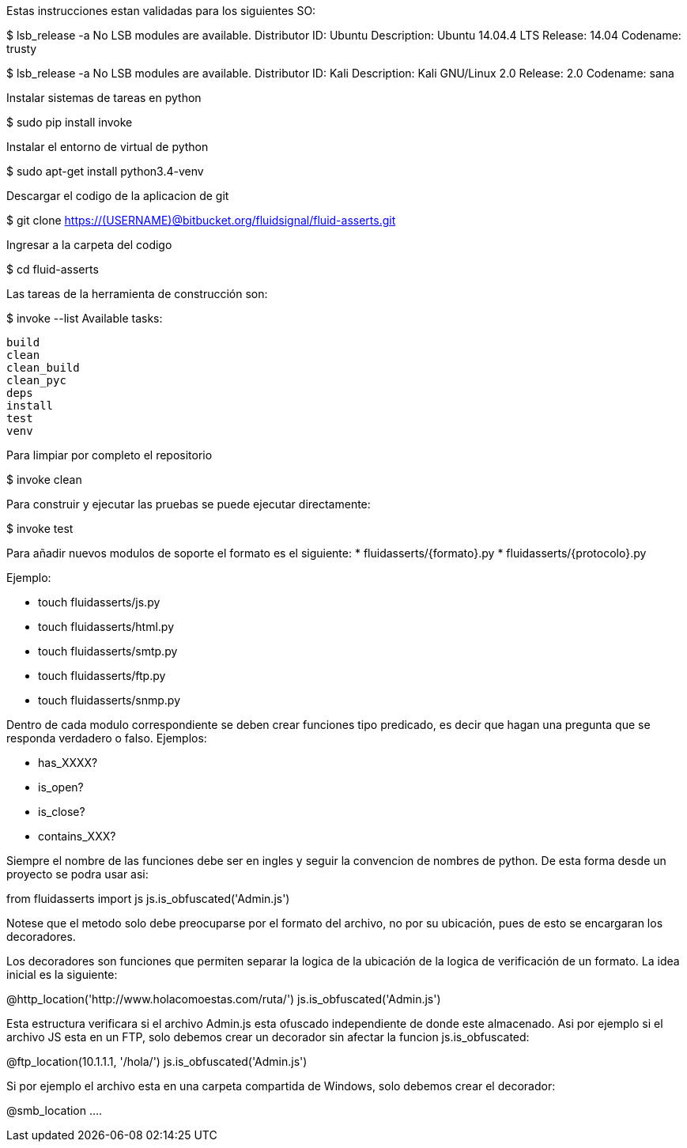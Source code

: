 
Estas instrucciones estan validadas para los siguientes SO:

$ lsb_release -a
No LSB modules are available.
Distributor ID:	Ubuntu
Description:	Ubuntu 14.04.4 LTS
Release:	14.04
Codename:	trusty

$ lsb_release -a
No LSB modules are available.
Distributor ID:    Kali
Description:    Kali GNU/Linux 2.0
Release:    2.0
Codename:    sana

Instalar sistemas de tareas en python

$ sudo pip install invoke

Instalar el entorno de virtual de python

$ sudo apt-get install python3.4-venv

Descargar el codigo de la aplicacion de git

$ git clone https://(USERNAME)@bitbucket.org/fluidsignal/fluid-asserts.git

Ingresar a la carpeta del codigo

$ cd fluid-asserts

Las tareas de la herramienta de construcción son:

$ invoke --list
Available tasks:

  build
  clean
  clean_build
  clean_pyc
  deps
  install
  test
  venv

Para limpiar por completo el repositorio

$ invoke clean

Para construir y ejecutar las pruebas se puede ejecutar directamente:

$ invoke test

Para añadir nuevos modulos de soporte el formato es el siguiente:
   * fluidasserts/{formato}.py
   * fluidasserts/{protocolo}.py

Ejemplo:

   * touch fluidasserts/js.py
   * touch fluidasserts/html.py
   * touch fluidasserts/smtp.py
   * touch fluidasserts/ftp.py
   * touch fluidasserts/snmp.py

Dentro de cada modulo correspondiente se deben crear funciones tipo predicado,
es decir que hagan una pregunta que se responda verdadero o falso.  Ejemplos:

   * has_XXXX?
   * is_open?
   * is_close?
   * contains_XXX?

Siempre el nombre de las funciones debe ser en ingles y seguir la convencion
de nombres de python.  De esta forma desde un proyecto se podra usar asi:

from fluidasserts import js
js.is_obfuscated('Admin.js')

Notese que el metodo solo debe preocuparse por el formato del archivo, no
por su ubicación, pues de esto se encargaran los decoradores.  

Los decoradores son funciones que permiten separar la logica de la ubicación
de la logica de verificación de un formato.  La idea inicial es la siguiente:

@http_location('http://www.holacomoestas.com/ruta/')
js.is_obfuscated('Admin.js')

Esta estructura verificara si el archivo Admin.js esta ofuscado independiente
de donde este almacenado.  Asi por ejemplo si el archivo JS esta en un FTP,
solo debemos crear un decorador sin afectar la funcion js.is_obfuscated:

@ftp_location(10.1.1.1, '/hola/')
js.is_obfuscated('Admin.js')

Si por ejemplo el archivo esta en una carpeta compartida de Windows, solo
debemos crear el decorador:

@smb_location ....
